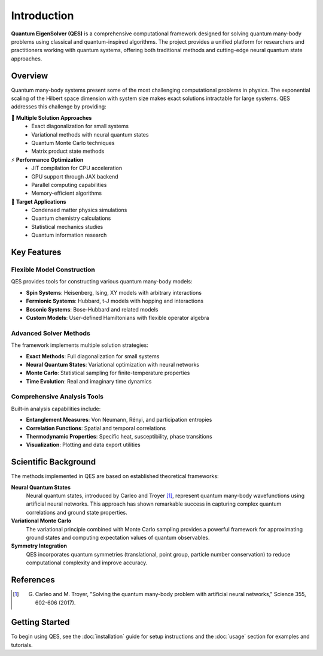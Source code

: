 Introduction
============

**Quantum EigenSolver (QES)** is a comprehensive computational framework designed for solving quantum many-body problems using classical and quantum-inspired algorithms. The project provides a unified platform for researchers and practitioners working with quantum systems, offering both traditional methods and cutting-edge neural quantum state approaches.

Overview
--------

Quantum many-body systems present some of the most challenging computational problems in physics. The exponential scaling of the Hilbert space dimension with system size makes exact solutions intractable for large systems. QES addresses this challenge by providing:

🔬 **Multiple Solution Approaches**
   - Exact diagonalization for small systems
   - Variational methods with neural quantum states
   - Quantum Monte Carlo techniques
   - Matrix product state methods

⚡ **Performance Optimization**
   - JIT compilation for CPU acceleration
   - GPU support through JAX backend
   - Parallel computing capabilities
   - Memory-efficient algorithms

🎯 **Target Applications**
   - Condensed matter physics simulations
   - Quantum chemistry calculations
   - Statistical mechanics studies
   - Quantum information research

Key Features
------------

Flexible Model Construction
~~~~~~~~~~~~~~~~~~~~~~~~~~~

QES provides tools for constructing various quantum many-body models:

- **Spin Systems**: Heisenberg, Ising, XY models with arbitrary interactions
- **Fermionic Systems**: Hubbard, t-J models with hopping and interactions  
- **Bosonic Systems**: Bose-Hubbard and related models
- **Custom Models**: User-defined Hamiltonians with flexible operator algebra

Advanced Solver Methods
~~~~~~~~~~~~~~~~~~~~~~~~

The framework implements multiple solution strategies:

- **Exact Methods**: Full diagonalization for small systems
- **Neural Quantum States**: Variational optimization with neural networks
- **Monte Carlo**: Statistical sampling for finite-temperature properties
- **Time Evolution**: Real and imaginary time dynamics

Comprehensive Analysis Tools
~~~~~~~~~~~~~~~~~~~~~~~~~~~~

Built-in analysis capabilities include:

- **Entanglement Measures**: Von Neumann, Rényi, and participation entropies
- **Correlation Functions**: Spatial and temporal correlations
- **Thermodynamic Properties**: Specific heat, susceptibility, phase transitions
- **Visualization**: Plotting and data export utilities

Scientific Background
---------------------

The methods implemented in QES are based on established theoretical frameworks:

**Neural Quantum States**
   Neural quantum states, introduced by Carleo and Troyer [1]_, represent quantum many-body wavefunctions using artificial neural networks. This approach has shown remarkable success in capturing complex quantum correlations and ground state properties.

**Variational Monte Carlo**
   The variational principle combined with Monte Carlo sampling provides a powerful framework for approximating ground states and computing expectation values of quantum observables.

**Symmetry Integration**
   QES incorporates quantum symmetries (translational, point group, particle number conservation) to reduce computational complexity and improve accuracy.

References
----------

.. [1] G. Carleo and M. Troyer, "Solving the quantum many-body problem with artificial neural networks," Science 355, 602-606 (2017).

Getting Started
---------------

To begin using QES, see the :doc:`installation` guide for setup instructions and the :doc:`usage` section for examples and tutorials.
